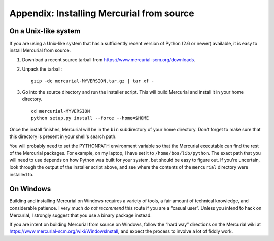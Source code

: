 .. _chap:srcinstall:


Appendix: Installing Mercurial from source
==========================================

.. _sec:srcinstall:unixlike:


On a Unix-like system
~~~~~~~~~~~~~~~~~~~~~

If you are using a Unix-like system that has a sufficiently recent version of Python (2.6 or newer) available, it is easy to install Mercurial from
source.

1. Download a recent source tarball from https://www.mercurial-scm.org/downloads.

2. Unpack the tarball:

   ::

       gzip -dc mercurial-MYVERSION.tar.gz | tar xf -

3. Go into the source directory and run the installer script. This will build Mercurial and install it in your home directory.

   ::

       cd mercurial-MYVERSION
       python setup.py install --force --home=$HOME

Once the install finishes, Mercurial will be in the ``bin`` subdirectory of your home directory. Don't forget to make sure that this directory is
present in your shell's search path.

You will probably need to set the PYTHONPATH environment variable so that the Mercurial executable can find the rest of the Mercurial packages. For
example, on my laptop, I have set it to ``/home/bos/lib/python``. The exact path that you will need to use depends on how Python was built for your
system, but should be easy to figure out. If you're uncertain, look through the output of the installer script above, and see where the contents of
the ``mercurial`` directory were installed to.

On Windows
~~~~~~~~~~

Building and installing Mercurial on Windows requires a variety of tools, a fair amount of technical knowledge, and considerable patience. I very much
*do not recommend* this route if you are a “casual user”. Unless you intend to hack on Mercurial, I strongly suggest that you use a binary package
instead.

If you are intent on building Mercurial from source on Windows, follow the “hard way” directions on the Mercurial wiki at
https://www.mercurial-scm.org/wiki/WindowsInstall, and expect the process to involve a lot of fiddly work.
